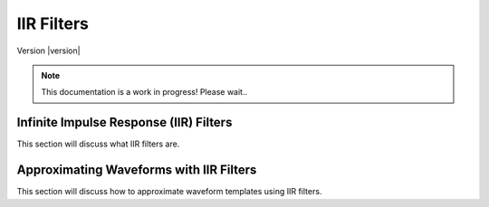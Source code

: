 ===========
IIR Filters
===========

Version |version|

.. note::

   This documentation is a work in progress! Please wait..


Infinite Impulse Response (IIR) Filters
=======================================

This section will discuss what IIR filters are.


Approximating Waveforms with IIR Filters
========================================

This section will discuss how to approximate waveform templates using IIR filters.
